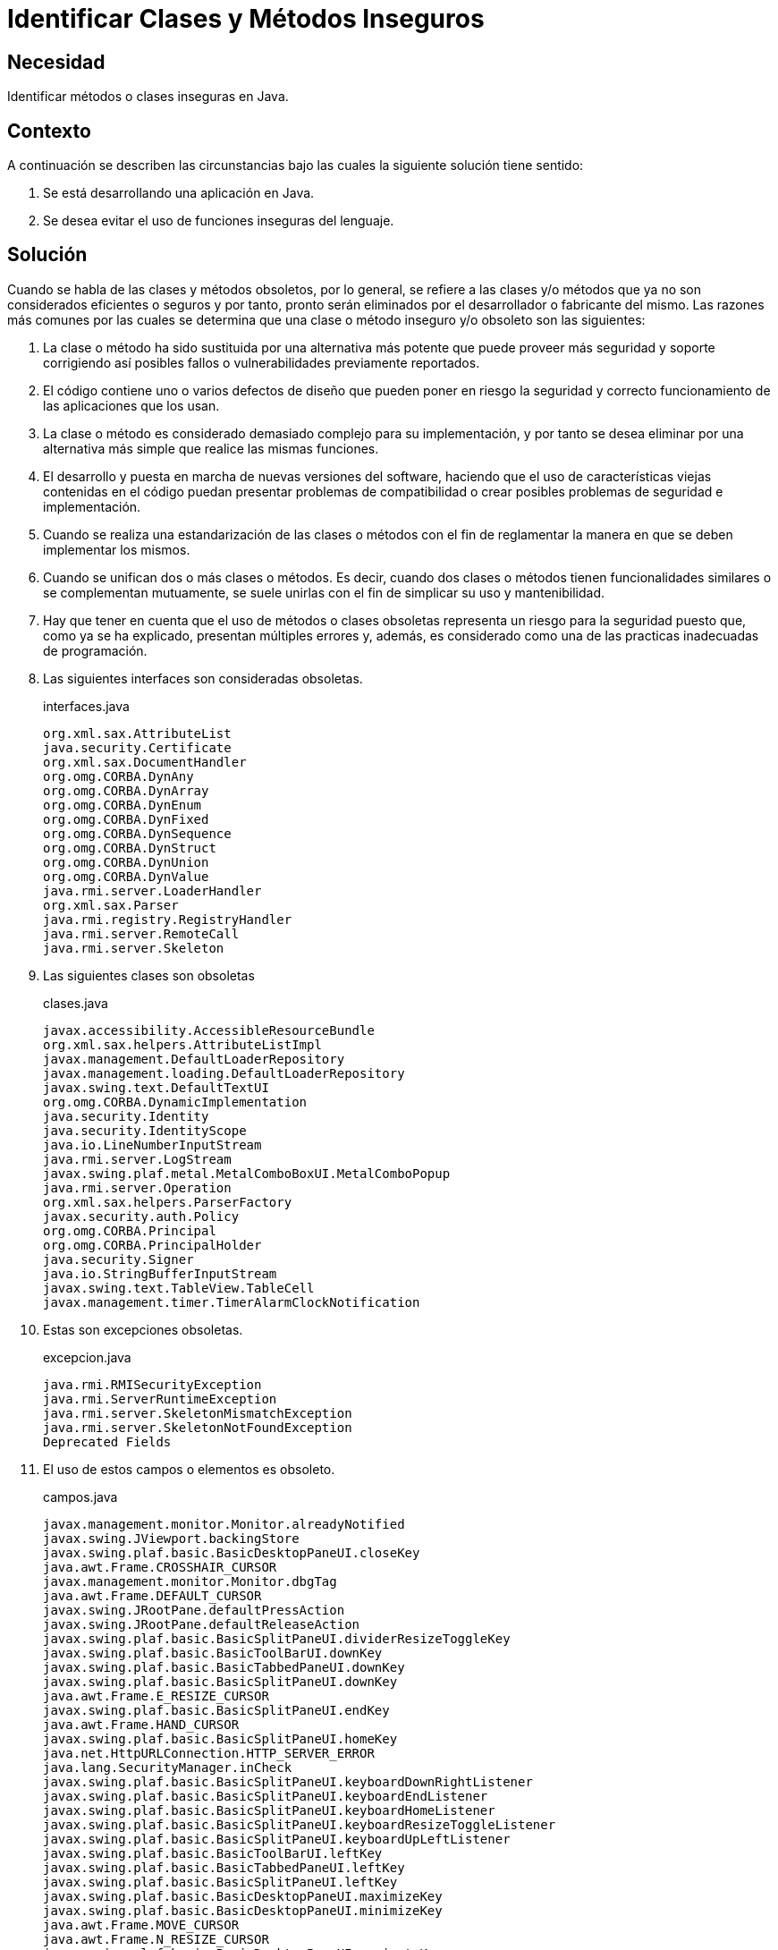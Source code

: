 :page-slug: products/defends/java/identificar-clases-inseguras/
:category: java
:page-description: Nuestros ethical hackers explican como evitar vulnerabilidades de seguridad mediante la programacion segura en Java al evitar el uso de elementos obsoletos. El uso de estos elementos como clases y/o métodos representan problemas de seguridad por si mismos.
:page-keywords: Java, Clases, Métodos, Obsoleto, Seguridad, Deprecated.
:defends: yes

= Identificar Clases y Métodos Inseguros

== Necesidad

Identificar métodos o clases inseguras en +Java+.

== Contexto

A continuación se describen las circunstancias
bajo las cuales la siguiente solución tiene sentido:

. Se está desarrollando una aplicación en +Java+.
. Se desea evitar el uso de funciones inseguras del lenguaje.

== Solución

Cuando se habla de las clases y métodos obsoletos,
por lo general, se refiere
a las clases y/o métodos que ya no son considerados eficientes o seguros
y por tanto, pronto serán eliminados por el desarrollador
o fabricante del mismo.
Las razones más comunes por las cuales se determina que
una clase o método inseguro y/o obsoleto son las siguientes:

. La clase o método ha sido sustituida por una alternativa más potente
que puede proveer más seguridad y soporte corrigiendo así
posibles fallos o vulnerabilidades previamente reportados.

. El código contiene uno o varios defectos de diseño
que pueden poner en riesgo la seguridad y correcto funcionamiento
de las aplicaciones que los usan.

. La clase o método es considerado demasiado complejo
para su implementación,
y por tanto se desea eliminar
por una alternativa más simple que realice las mismas funciones.

. El desarrollo y puesta en marcha de nuevas versiones del software,
haciendo que el uso de características viejas contenidas en el código
puedan presentar problemas de compatibilidad
o crear posibles problemas de seguridad e implementación.

. Cuando se realiza una estandarización
de las clases o métodos con el fin de reglamentar
la manera en que se deben implementar los mismos.

. Cuando se unifican dos o más clases o métodos.
Es decir, cuando dos clases o métodos
tienen funcionalidades similares o se complementan mutuamente,
se suele unirlas con el fin de simplicar su uso y mantenibilidad.

. Hay que tener en cuenta que el uso de métodos
o clases obsoletas representa un riesgo para la seguridad
puesto que, como ya se ha explicado,
presentan múltiples errores y, además,
es considerado como una de las practicas inadecuadas de programación.

. Las siguientes interfaces son consideradas obsoletas.
+
.interfaces.java
[source, java, linenums]
----
org.xml.sax.AttributeList
java.security.Certificate
org.xml.sax.DocumentHandler
org.omg.CORBA.DynAny
org.omg.CORBA.DynArray
org.omg.CORBA.DynEnum
org.omg.CORBA.DynFixed
org.omg.CORBA.DynSequence
org.omg.CORBA.DynStruct
org.omg.CORBA.DynUnion
org.omg.CORBA.DynValue
java.rmi.server.LoaderHandler
org.xml.sax.Parser
java.rmi.registry.RegistryHandler
java.rmi.server.RemoteCall
java.rmi.server.Skeleton
----

. Las siguientes clases son obsoletas
+
.clases.java
[source, java, linenums]
----
javax.accessibility.AccessibleResourceBundle
org.xml.sax.helpers.AttributeListImpl
javax.management.DefaultLoaderRepository
javax.management.loading.DefaultLoaderRepository
javax.swing.text.DefaultTextUI
org.omg.CORBA.DynamicImplementation
java.security.Identity
java.security.IdentityScope
java.io.LineNumberInputStream
java.rmi.server.LogStream
javax.swing.plaf.metal.MetalComboBoxUI.MetalComboPopup
java.rmi.server.Operation
org.xml.sax.helpers.ParserFactory
javax.security.auth.Policy
org.omg.CORBA.Principal
org.omg.CORBA.PrincipalHolder
java.security.Signer
java.io.StringBufferInputStream
javax.swing.text.TableView.TableCell
javax.management.timer.TimerAlarmClockNotification
----

. Estas son excepciones obsoletas.
+
.excepcion.java
[source, java, linenums]
----
java.rmi.RMISecurityException
java.rmi.ServerRuntimeException
java.rmi.server.SkeletonMismatchException
java.rmi.server.SkeletonNotFoundException
Deprecated Fields
----

. El uso de estos campos o elementos es obsoleto.
+
.campos.java
[source, java, linenums]
----
javax.management.monitor.Monitor.alreadyNotified
javax.swing.JViewport.backingStore
javax.swing.plaf.basic.BasicDesktopPaneUI.closeKey
java.awt.Frame.CROSSHAIR_CURSOR
javax.management.monitor.Monitor.dbgTag
java.awt.Frame.DEFAULT_CURSOR
javax.swing.JRootPane.defaultPressAction
javax.swing.JRootPane.defaultReleaseAction
javax.swing.plaf.basic.BasicSplitPaneUI.dividerResizeToggleKey
javax.swing.plaf.basic.BasicToolBarUI.downKey
javax.swing.plaf.basic.BasicTabbedPaneUI.downKey
javax.swing.plaf.basic.BasicSplitPaneUI.downKey
java.awt.Frame.E_RESIZE_CURSOR
javax.swing.plaf.basic.BasicSplitPaneUI.endKey
java.awt.Frame.HAND_CURSOR
javax.swing.plaf.basic.BasicSplitPaneUI.homeKey
java.net.HttpURLConnection.HTTP_SERVER_ERROR
java.lang.SecurityManager.inCheck
javax.swing.plaf.basic.BasicSplitPaneUI.keyboardDownRightListener
javax.swing.plaf.basic.BasicSplitPaneUI.keyboardEndListener
javax.swing.plaf.basic.BasicSplitPaneUI.keyboardHomeListener
javax.swing.plaf.basic.BasicSplitPaneUI.keyboardResizeToggleListener
javax.swing.plaf.basic.BasicSplitPaneUI.keyboardUpLeftListener
javax.swing.plaf.basic.BasicToolBarUI.leftKey
javax.swing.plaf.basic.BasicTabbedPaneUI.leftKey
javax.swing.plaf.basic.BasicSplitPaneUI.leftKey
javax.swing.plaf.basic.BasicDesktopPaneUI.maximizeKey
javax.swing.plaf.basic.BasicDesktopPaneUI.minimizeKey
java.awt.Frame.MOVE_CURSOR
java.awt.Frame.N_RESIZE_CURSOR
javax.swing.plaf.basic.BasicDesktopPaneUI.navigateKey
javax.swing.plaf.basic.BasicDesktopPaneUI.navigateKey2
java.awt.Frame.NE_RESIZE_CURSOR
java.awt.Frame.NW_RESIZE_CURSOR
javax.swing.plaf.basic.BasicInternalFrameUI.openMenuKey
java.awt.datatransfer.DataFlavor.plainTextFlavor
javax.swing.text.html.FormView.RESET
javax.swing.table.TableColumn.resizedPostingDisableCount
javax.swing.plaf.basic.BasicToolBarUI.rightKey
javax.swing.plaf.basic.BasicTabbedPaneUI.rightKey
javax.swing.plaf.basic.BasicSplitPaneUI.rightKey
java.awt.Frame.S_RESIZE_CURSOR
java.awt.Frame.SE_RESIZE_CURSOR
javax.swing.text.html.FormView.SUBMIT
java.lang.Character.UnicodeBlock.SURROGATES_AREA
java.awt.Frame.SW_RESIZE_CURSOR
java.awt.Frame.TEXT_CURSOR
javax.swing.plaf.basic.BasicToolBarUI.upKey
javax.swing.plaf.basic.BasicTabbedPaneUI.upKey
javax.swing.plaf.basic.BasicSplitPaneUI.upKey
java.awt.Frame.W_RESIZE_CURSOR
java.awt.Frame.WAIT_CURSOR
----

. Los siguientes métodos son obsoletos.
+
.metodos.java
[source, java, linenums]
----
java.awt.Component.action(Event, Object)
java.awt.List.addItem(String)
java.awt.List.addItem(String, int)
java.awt.CardLayout.addLayoutComponent(String, Component)
java.awt.BorderLayout.addLayoutComponent(String, Component)
java.awt.List.allowsMultipleSelections()
java.lang.ThreadGroup.allowThreadSuspension(boolean)
java.awt.TextArea.appendText(String)
java.awt.Window.applyResourceBundle(ResourceBundle)
java.awt.Window.applyResourceBundle(String)
java.awt.Component.bounds()
java.lang.SecurityManager.checkMulticast(InetAddress, byte)
java.lang.SecurityManager.classDepth(String)
java.lang.SecurityManager.classLoaderDepth()
java.awt.List.clear()
java.awt.image.renderable.RenderContext.concetenateTransform(AffineTransform)
java.awt.Container.countComponents()
java.awt.Choice.countItems()
java.awt.List.countItems()
java.awt.Menu.countItems()
java.awt.MenuBar.countMenus()
java.lang.Thread.countStackFrames()
org.omg.CORBA.ORB.create_basic_dyn_any(TypeCode)
org.omg.CORBA.ORB.create_dyn_any(Any)
org.omg.CORBA.ORB.create_dyn_array(TypeCode)
org.omg.CORBA.ORB.create_dyn_enum(TypeCode)
org.omg.CORBA.ORB.create_dyn_sequence(TypeCode)
org.omg.CORBA.ORB.create_dyn_struct(TypeCode)
org.omg.CORBA.ORB.create_dyn_union(TypeCode)
org.omg.CORBA.ORB.create_recursive_sequence_tc(int, int)
javax.swing.plaf.basic.BasicSplitPaneUI.createKeyboardDownRightListener()
javax.swing.plaf.basic.BasicSplitPaneUI.createKeyboardEndListener()
javax.swing.plaf.basic.BasicSplitPaneUI.createKeyboardHomeListener()
javax.swing.plaf.basic.BasicSplitPaneUI.createKeyboardResizeToggleListener()
javax.swing.plaf.basic.BasicSplitPaneUI.createKeyboardUpLeftListener()
javax.swing.JTable.createScrollPaneForTable(JTable)
javax.swing.text.TableView.createTableCell(Element)
java.lang.SecurityManager.currentClassLoader()
java.lang.SecurityManager.currentLoadedClass()
java.net.URLDecoder.decode(String)
java.lang.ClassLoader.defineClass(byte[], int, int)
java.awt.List.delItem(int)
java.awt.List.delItems(int, int)
java.awt.Component.deliverEvent(Event)
java.awt.Container.deliverEvent(Event)
javax.management.MBeanServer.deserialize(ObjectName, byte[])
javax.management.MBeanServer.deserialize(String, byte[])
javax.management.MBeanServer.deserialize(String, ObjectName, byte[])
java.lang.Thread.destroy()
java.awt.MenuItem.disable()
java.awt.Component.disable()
javax.swing.JComponent.disable()
javax.swing.table.TableColumn.disableResizedPosting()
javax.swing.FocusManager.disableSwingFocusManager()
java.rmi.server.Skeleton.dispatch(Remote, RemoteCall, int, long)
java.rmi.server.RemoteCall.done()
java.rmi.server.RemoteRef.done(RemoteCall)
javax.swing.plaf.metal.MetalComboBoxUI.editablePropertyChanged(PropertyChangeEvent)
java.awt.MenuItem.enable()
java.awt.Component.enable()
javax.swing.JComponent.enable()
java.awt.MenuItem.enable(boolean)
java.awt.Component.enable(boolean)
javax.swing.table.TableColumn.enableResizedPosting()
java.net.URLEncoder.encode(String)
java.security.SignatureSpi.engineGetParameter(String)
java.security.SignatureSpi.engineSetParameter(String, Object)
java.awt.datatransfer.DataFlavor.equals(String)
org.omg.CORBA.ServerRequest.except(Any)
java.rmi.server.RemoteCall.executeCall()
org.omg.CORBA.Any.extract_Principal()
javax.swing.SwingUtilities.findFocusOwner(Component)
org.omg.CORBA.ORB.get_current()
java.security.Security.getAlgorithmProperty(String, String)
java.sql.CallableStatement.getBigDecimal(int, int)
java.sql.ResultSet.getBigDecimal(int, int)
java.sql.ResultSet.getBigDecimal(String, int)
java.awt.Polygon.getBoundingBox()
java.lang.String.getBytes(int, int, byte[], int)
java.awt.Graphics.getClipRect()
javax.swing.JPopupMenu.getComponentAtIndex(int)
javax.swing.JMenuBar.getComponentAtIndex(int)
java.awt.CheckboxGroup.getCurrent()
java.awt.Frame.getCursorType()
java.sql.Time.getDate()
java.util.Date.getDate()
java.sql.Time.getDay()
java.util.Date.getDay()
java.net.URLConnection.getDefaultRequestProperty(String)
java.rmi.server.LogStream.getDefaultStream()
javax.management.monitor.StringMonitorMBean.getDerivedGauge()
javax.management.monitor.StringMonitor.getDerivedGauge()
javax.management.monitor.CounterMonitorMBean.getDerivedGauge()
javax.management.monitor.CounterMonitor.getDerivedGauge()
javax.management.monitor.GaugeMonitorMBean.getDerivedGauge()
javax.management.monitor.GaugeMonitor.getDerivedGauge()
javax.management.monitor.StringMonitorMBean.getDerivedGaugeTimeStamp()
javax.management.monitor.StringMonitor.getDerivedGaugeTimeStamp()
javax.management.monitor.CounterMonitorMBean.getDerivedGaugeTimeStamp()
javax.management.monitor.CounterMonitor.getDerivedGaugeTimeStamp()
javax.management.monitor.GaugeMonitorMBean.getDerivedGaugeTimeStamp()
javax.management.monitor.GaugeMonitor.getDerivedGaugeTimeStamp()
javax.swing.plaf.basic.BasicSplitPaneUI.getDividerBorderSize()
java.awt.Toolkit.getFontList()
javax.swing.text.LabelView.getFontMetrics()
java.awt.Toolkit.getFontMetrics(Font)
java.awt.Toolkit.getFontPeer(String, int)
java.sql.Date.getHours()
java.util.Date.getHours()
java.lang.SecurityManager.getInCheck()
java.rmi.server.RemoteCall.getInputStream()
javax.swing.KeyStroke.getKeyStroke(char, boolean)
javax.swing.AbstractButton.getLabel()
java.awt.Scrollbar.getLineIncrement()
java.lang.Runtime.getLocalizedInputStream(InputStream)
java.lang.Runtime.getLocalizedOutputStream(OutputStream)
java.sql.DriverManager.getLogStream()
java.awt.FontMetrics.getMaxDecent()
javax.swing.JInternalFrame.getMenuBar()
javax.swing.JRootPane.getMenuBar()
java.sql.Date.getMinutes()
java.util.Date.getMinutes()
java.sql.Time.getMonth()
java.util.Date.getMonth()
javax.swing.JComponent.getNextFocusableComponent()
javax.management.monitor.MonitorMBean.getObservedObject()
javax.management.monitor.Monitor.getObservedObject()
java.rmi.server.Operation.getOperation()
java.rmi.server.Skeleton.getOperations()
java.awt.ComponentOrientation.getOrientation(ResourceBundle)
java.rmi.server.LogStream.getOutputStream()
java.rmi.server.RemoteCall.getOutputStream()
java.awt.Scrollbar.getPageIncrement()
java.security.Signature.getParameter(String)
java.awt.MenuComponent.getPeer()
java.awt.Font.getPeer()
java.awt.Component.getPeer()
java.rmi.server.RemoteCall.getResultStream(boolean)
java.sql.Date.getSeconds()
java.util.Date.getSeconds()
java.rmi.server.LoaderHandler.getSecurityContext(ClassLoader)
java.rmi.server.RMIClassLoader.getSecurityContext(ClassLoader)
javax.swing.JPasswordField.getText()
javax.swing.JPasswordField.getText(int, int)
javax.management.monitor.CounterMonitorMBean.getThreshold()
javax.management.monitor.CounterMonitor.getThreshold()
java.util.Date.getTimezoneOffset()
java.net.MulticastSocket.getTTL()
java.net.DatagramSocketImpl.getTTL()
java.sql.ResultSet.getUnicodeStream(int)
java.sql.ResultSet.getUnicodeStream(String)
javax.swing.ScrollPaneLayout.getViewportBorderBounds(JScrollPane)
java.awt.Scrollbar.getVisible()
java.sql.Time.getYear()
java.util.Date.getYear()
java.awt.Component.gotFocus(Event, Object)
java.awt.Component.handleEvent(Event)
java.awt.Dialog.hide()
java.awt.Component.hide()
java.awt.Window.hide()
java.lang.SecurityManager.inClass(String)
java.lang.SecurityManager.inClassLoader()
org.omg.CORBA.Any.insert_Principal(Principal)
javax.swing.text.html.HTMLEditorKit.InsertHTMLTextAction.insertAtBoundry
(JEditorPane, HTMLDocument, int, Element, String, HTML.Tag, HTML.Tag)
java.awt.TextArea.insertText(String, int)
java.awt.Container.insets()
java.awt.Polygon.inside(int, int)
java.awt.Rectangle.inside(int, int)
java.awt.Component.inside(int, int)
java.rmi.server.RemoteRef.invoke(RemoteCall)
org.omg.CORBA.DynamicImplementation.invoke(ServerRequest)
javax.swing.JViewport.isBackingStoreEnabled()
javax.swing.FocusManager.isFocusManagerEnabled()
java.awt.Component.isFocusTraversable()
java.lang.Character.isJavaLetter(char)
java.lang.Character.isJavaLetterOrDigit(char)
javax.swing.JComponent.isManagingFocus()
java.awt.List.isSelected(int)
java.lang.Character.isSpace(char)
java.rmi.dgc.VMID.isUnique()
java.awt.Component.keyDown(Event, int)
java.awt.Component.keyUp(Event, int)
java.awt.ScrollPane.layout()
java.awt.Component.layout()
java.awt.Container.layout()
java.rmi.server.LoaderHandler.loadClass(String)
java.rmi.server.RMIClassLoader.loadClass(String)
java.rmi.server.LoaderHandler.loadClass(URL, String)
java.awt.Component.locate(int, int)
java.awt.Container.locate(int, int)
java.awt.Component.location()
java.rmi.server.LogStream.log(String)
java.awt.Component.lostFocus(Event, Object)
java.awt.TextArea.minimumSize()
java.awt.List.minimumSize()
java.awt.TextField.minimumSize()
java.awt.Component.minimumSize()
java.awt.Container.minimumSize()
java.awt.List.minimumSize(int)
java.awt.TextField.minimumSize(int)
java.awt.TextArea.minimumSize(int, int)
javax.swing.text.View.modelToView(int, Shape)
java.awt.Component.mouseDown(Event, int, int)
java.awt.Component.mouseDrag(Event, int, int)
java.awt.Component.mouseEnter(Event, int, int)
java.awt.Component.mouseExit(Event, int, int)
java.awt.Component.mouseMove(Event, int, int)
java.awt.Component.mouseUp(Event, int, int)
java.awt.Rectangle.move(int, int)
java.awt.Component.move(int, int)
org.omg.CORBA.Principal.name()
org.omg.CORBA.Principal.name(byte[])
java.rmi.server.RemoteRef.newCall(RemoteObject, Operation[], int, long)
java.awt.Component.nextFocus()
java.awt.datatransfer.DataFlavor.normalizeMimeType(String)
java.awt.datatransfer.DataFlavor.normalizeMimeTypeParameter(String, String)
org.omg.CORBA.ServerRequest.op_name()
org.omg.CORBA.ServerRequest.params(NVList)
java.util.Date.parse(String)
java.rmi.server.LogStream.parseLevel(String)
java.awt.MenuComponent.postEvent(Event)
java.awt.MenuContainer.postEvent(Event)
java.awt.Component.postEvent(Event)
java.awt.Window.postEvent(Event)
java.awt.image.renderable.RenderContext.preConcetenateTransform(AffineTransform)
java.awt.TextArea.preferredSize()
java.awt.List.preferredSize()
java.awt.TextField.preferredSize()
java.awt.Component.preferredSize()
java.awt.Container.preferredSize()
java.awt.List.preferredSize(int)
java.awt.TextField.preferredSize(int)
java.awt.TextArea.preferredSize(int, int)
org.omg.CORBA.portable.InputStream.read_Principal()
java.io.DataInputStream.readLine()
java.io.ObjectInputStream.readLine()
java.rmi.registry.RegistryHandler.registryImpl(int)
java.rmi.registry.RegistryHandler.registryStub(String, int)
java.rmi.server.RemoteCall.releaseInputStream()
java.rmi.server.RemoteCall.releaseOutputStream()
javax.swing.plaf.metal.MetalComboBoxUI.removeListeners()
java.awt.TextArea.replaceText(String, int, int)
javax.swing.JComponent.requestDefaultFocus()
java.awt.Rectangle.reshape(int, int, int, int)
java.awt.Component.reshape(int, int, int, int)
javax.swing.JComponent.reshape(int, int, int, int)
java.awt.Component.resize(Dimension)
java.awt.Rectangle.resize(int, int)
java.awt.Component.resize(int, int)
org.omg.CORBA.ServerRequest.result(Any)
java.lang.Thread.resume()
java.lang.ThreadGroup.resume()
java.lang.System.runFinalizersOnExit(boolean)
java.lang.Runtime.runFinalizersOnExit(boolean)
java.util.Properties.save(OutputStream, String)
java.net.MulticastSocket.send(DatagramPacket, byte)
javax.swing.JViewport.setBackingStoreEnabled(boolean)
java.awt.CheckboxGroup.setCurrent(Checkbox)
java.awt.Frame.setCursor(int)
java.sql.Time.setDate(int)
java.util.Date.setDate(int)
java.net.URLConnection.setDefaultRequestProperty(String, String)
java.rmi.server.LogStream.setDefaultStream(PrintStream)
java.awt.TextField.setEchoCharacter(char)
java.sql.Date.setHours(int)
java.util.Date.setHours(int)
javax.swing.AbstractButton.setLabel(String)
java.awt.Scrollbar.setLineIncrement(int)
java.sql.DriverManager.setLogStream(PrintStream)
javax.management.ValueExp.setMBeanServer(MBeanServer)
javax.swing.JInternalFrame.setMenuBar(JMenuBar)
javax.swing.JRootPane.setMenuBar(JMenuBar)
java.sql.Date.setMinutes(int)
java.util.Date.setMinutes(int)
java.awt.event.KeyEvent.setModifiers(int)
java.sql.Time.setMonth(int)
java.util.Date.setMonth(int)
java.awt.List.setMultipleSelections(boolean)
javax.swing.JComponent.setNextFocusableComponent(Component)
javax.management.monitor.MonitorMBean.setObservedObject(ObjectName)
javax.management.monitor.Monitor.setObservedObject(ObjectName)
java.rmi.server.LogStream.setOutputStream(OutputStream)
java.awt.Scrollbar.setPageIncrement(int)
java.security.Signature.setParameter(String, Object)
java.rmi.server.RemoteStub.setRef(RemoteStub, RemoteRef)
java.sql.Date.setSeconds(int)
java.util.Date.setSeconds(int)
javax.management.monitor.CounterMonitorMBean.setThreshold(Number)
javax.management.monitor.CounterMonitor.setThreshold(Number)
java.net.MulticastSocket.setTTL(byte)
java.net.DatagramSocketImpl.setTTL(byte)
java.sql.PreparedStatement.setUnicodeStream(int, InputStream, int)
javax.sql.rowset.BaseRowSet.setUnicodeStream(int, InputStream, int)
java.net.URLStreamHandler.setURL(URL, String, String, int, String, String)
java.sql.Time.setYear(int)
java.util.Date.setYear(int)
java.awt.Dialog.show()
java.awt.Component.show()
java.awt.Window.show()
java.awt.Component.show(boolean)
java.awt.Component.size()
javax.swing.JTable.sizeColumnsToFit(boolean)
java.lang.Thread.stop()
java.lang.ThreadGroup.stop()
java.lang.Thread.stop(Throwable)
java.lang.Thread.suspend()
java.lang.ThreadGroup.suspend()
java.util.Date.toGMTString()
java.util.Date.toLocaleString()
java.rmi.server.LogStream.toString()
java.rmi.server.Operation.toString()
java.io.ByteArrayOutputStream.toString(int)
java.util.Date.UTC(int, int, int, int, int, int)
javax.swing.text.View.viewToModel(float, float, Shape)
org.omg.CORBA.portable.OutputStream.write_Principal(Principal)
java.rmi.server.LogStream.write(byte[], int, int)
java.rmi.server.LogStream.write(int)
java.io.ObjectOutputStream.PutField.write(ObjectOutput)
----

== Referencias

. [[r1]] link:https://docs.oracle.com/javase/1.5.0/docs/guide/javadoc/deprecation/deprecation.html[How and When To Deprecate APIs]
. [[r2]] link:http://www.oracle.com/technetwork/java/faq-sun-packages-142232.html[Why Developers Should Not Write Programs That Call 'sun' Packages]
. [[r3]] link:../../../products/rules/list/158/[REQ.158 Codificación Actualizada]
